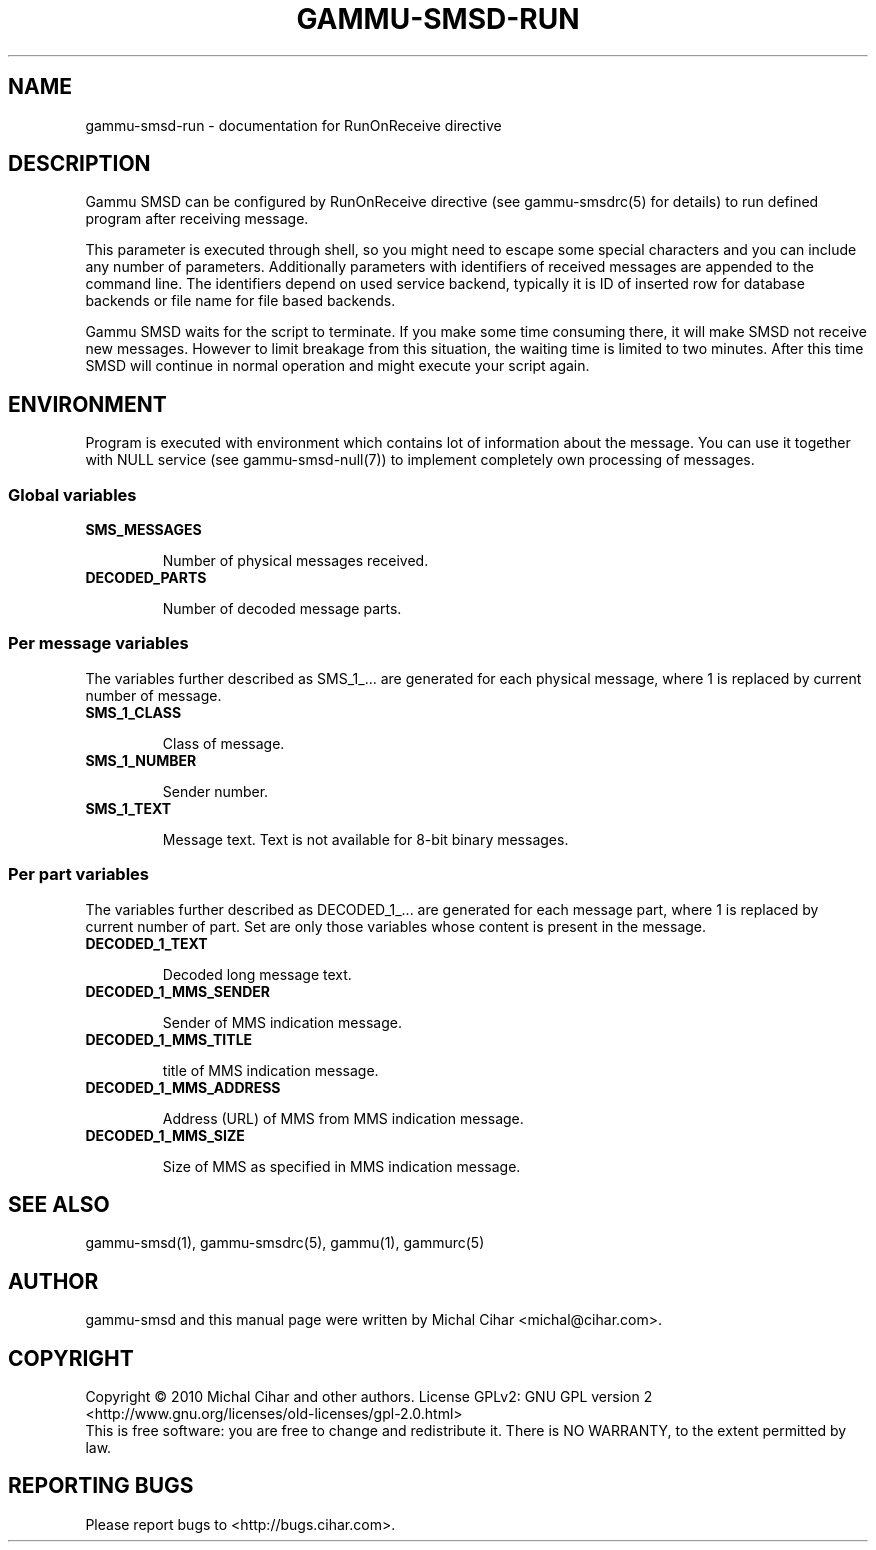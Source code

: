 .TH GAMMU-SMSD-RUN 7 "January 25, 2010" "Gammu 1.28.0" "Gammu Documentation"
.SH NAME

gammu\-smsd\-run - documentation for RunOnReceive directive

.SH DESCRIPTION

Gammu SMSD can be configured by RunOnReceive directive (see gammu\-smsdrc(5)
for details) to run defined program after receiving message. 
    
This parameter is executed through shell, so you might need to escape some
special characters and you can include any number of parameters. Additionally
parameters with identifiers of received messages are appended to the command
line. The identifiers depend on used service backend, typically it is ID of
inserted row for database backends or file name for file based backends.

Gammu SMSD waits for the script to terminate. If you make some time consuming
there, it will make SMSD not receive new messages. However to limit breakage
from this situation, the waiting time is limited to two minutes. After this
time SMSD will continue in normal operation and might execute your script
again.

.SH ENVIRONMENT

Program is executed with environment which contains lot of information about
the message. You can use it together with NULL service (see
gammu\-smsd\-null(7)) to implement completely own processing of messages.

.SS Global variables

.TP
.BI SMS_MESSAGES

Number of physical messages received.

.TP
.BI DECODED_PARTS

Number of decoded message parts.

.SS Per message variables

The variables further described as SMS_1_... are generated for each physical
message, where 1 is replaced by current number of message.

.TP
.BI SMS_1_CLASS

Class of message.

.TP
.BI SMS_1_NUMBER

Sender number.

.TP
.BI SMS_1_TEXT

Message text. Text is not available for 8-bit binary messages.

.SS Per part variables

The variables further described as DECODED_1_... are generated for each message
part, where 1 is replaced by current number of part. Set are only those
variables whose content is present in the message.

.TP
.BI DECODED_1_TEXT

Decoded long message text.

.TP
.BI DECODED_1_MMS_SENDER

Sender of MMS indication message.

.TP
.BI DECODED_1_MMS_TITLE

title of MMS indication message.

.TP
.BI DECODED_1_MMS_ADDRESS

Address (URL) of MMS from MMS indication message.

.TP
.BI DECODED_1_MMS_SIZE

Size of MMS as specified in MMS indication message.


.SH SEE ALSO
gammu\-smsd(1), gammu\-smsdrc(5), gammu(1), gammurc(5)
.SH AUTHOR
gammu\-smsd and this manual page were written by Michal Cihar <michal@cihar.com>.
.SH COPYRIGHT
Copyright \(co 2010 Michal Cihar and other authors.
License GPLv2: GNU GPL version 2 <http://www.gnu.org/licenses/old\-licenses/gpl\-2.0.html>
.br
This is free software: you are free to change and redistribute it.
There is NO WARRANTY, to the extent permitted by law.
.SH REPORTING BUGS
Please report bugs to <http://bugs.cihar.com>.


